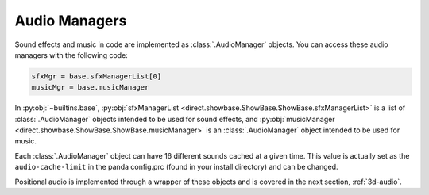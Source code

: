 .. _audio-managers:

Audio Managers
==============

Sound effects and music in code are implemented as :class:`.AudioManager`
objects. You can access these audio managers with the following code:

.. code-block:: python

   sfxMgr = base.sfxManagerList[0]
   musicMgr = base.musicManager

In :py:obj:`~builtins.base`, :py:obj:`sfxManagerList
<direct.showbase.ShowBase.ShowBase.sfxManagerList>` is a list of
:class:`.AudioManager` objects intended to be used for sound effects, and
:py:obj:`musicManager <direct.showbase.ShowBase.ShowBase.musicManager>` is an
:class:`.AudioManager` object intended to be used for music.

Each :class:`.AudioManager` object can have 16 different sounds cached at a
given time. This value is actually set as the ``audio-cache-limit`` in the panda
config.prc (found in your install directory) and can be changed.

.. only:: python

   By default, :py:obj:`base.musicManager
   <direct.showbase.ShowBase.ShowBase.musicManager>` has a limit of 1 concurrent
   sound, however. This limit can be explicitly increased using the following
   code:

   .. code-block:: python

      # Allow playing two music files at the same time.
      base.musicManager.setConcurrentSoundLimit(2)

   There are times where either sound effects, music, or both should be disabled
   and later enabled. These commands affect entire categories of sounds. Passing
   True or False in the last 2 functions will disable or enable the respective
   groups.

   .. code-block:: python

      base.disableAllAudio()
      base.enableAllAudio()
      base.enableMusic(True)
      base.enableSoundEffects(True)

Positional audio is implemented through a wrapper of these objects and is
covered in the next section, :ref:`3d-audio`.
